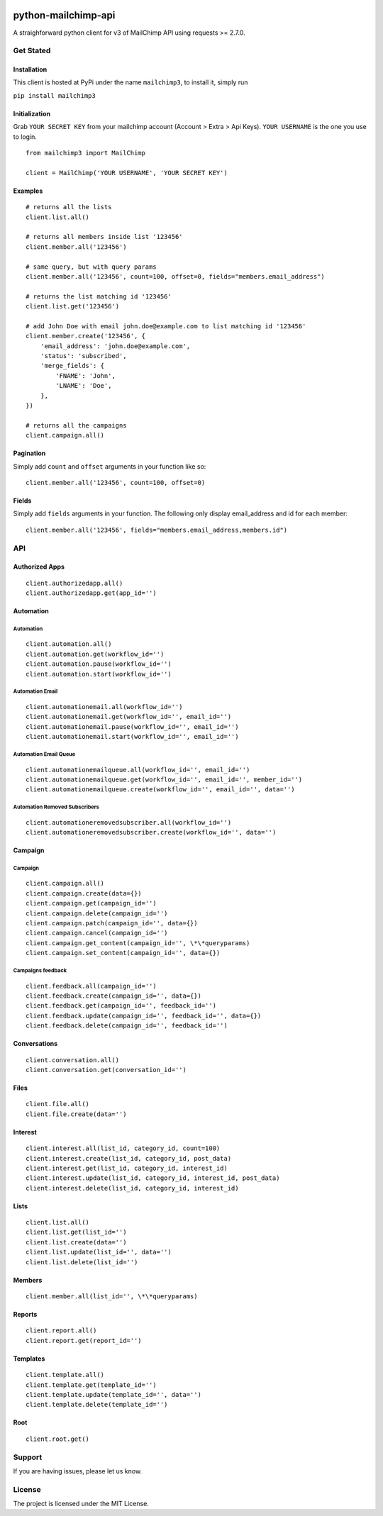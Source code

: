 |mailchimp3 v1.0.17 on PyPi| |MIT license| |Stable|

python-mailchimp-api
====================

A straighforward python client for v3 of MailChimp API using requests >=
2.7.0.

Get Stated
----------

Installation
~~~~~~~~~~~~

This client is hosted at PyPi under the name ``mailchimp3``, to install
it, simply run

``pip install mailchimp3``

Initialization
~~~~~~~~~~~~~~

Grab ``YOUR SECRET KEY`` from your mailchimp account (Account > Extra >
Api Keys). ``YOUR USERNAME`` is the one you use to login.

::

    from mailchimp3 import MailChimp

    client = MailChimp('YOUR USERNAME', 'YOUR SECRET KEY')

Examples
~~~~~~~~

::

    # returns all the lists
    client.list.all()

    # returns all members inside list '123456'
    client.member.all('123456')

    # same query, but with query params
    client.member.all('123456', count=100, offset=0, fields="members.email_address")

    # returns the list matching id '123456'
    client.list.get('123456')  

    # add John Doe with email john.doe@example.com to list matching id '123456'
    client.member.create('123456', {
        'email_address': 'john.doe@example.com',
        'status': 'subscribed',
        'merge_fields': {
            'FNAME': 'John',
            'LNAME': 'Doe',
        },
    })

    # returns all the campaigns
    client.campaign.all()

Pagination
~~~~~~~~~~

Simply add ``count`` and ``offset`` arguments in your function like so:

::

    client.member.all('123456', count=100, offset=0)

Fields
~~~~~~

Simply add ``fields`` arguments in your function. The following only
display email\_address and id for each member:

::

    client.member.all('123456', fields="members.email_address,members.id")

API
---

Authorized Apps
~~~~~~~~~~~~~~~

::

    client.authorizedapp.all()
    client.authorizedapp.get(app_id='')

Automation
~~~~~~~~~~

Automation
^^^^^^^^^^

::

    client.automation.all()
    client.automation.get(workflow_id='')
    client.automation.pause(workflow_id='')
    client.automation.start(workflow_id='')

Automation Email
^^^^^^^^^^^^^^^^

::

    client.automationemail.all(workflow_id='')
    client.automationemail.get(workflow_id='', email_id='')
    client.automationemail.pause(workflow_id='', email_id='')
    client.automationemail.start(workflow_id='', email_id='')

Automation Email Queue
^^^^^^^^^^^^^^^^^^^^^^

::

    client.automationemailqueue.all(workflow_id='', email_id='')
    client.automationemailqueue.get(workflow_id='', email_id='', member_id='')
    client.automationemailqueue.create(workflow_id='', email_id='', data='')

Automation Removed Subscribers
^^^^^^^^^^^^^^^^^^^^^^^^^^^^^^

::

    client.automationeremovedsubscriber.all(workflow_id='')
    client.automationeremovedsubscriber.create(workflow_id='', data='')

Campaign
~~~~~~~~

Campaign
^^^^^^^^

::

    client.campaign.all()
    client.campaign.create(data={})
    client.campaign.get(campaign_id='')
    client.campaign.delete(campaign_id='')
    client.campaign.patch(campaign_id='', data={})
    client.campaign.cancel(campaign_id='')
    client.campaign.get_content(campaign_id='', \*\*queryparams)
    client.campaign.set_content(campaign_id='', data={})

Campaigns feedback
^^^^^^^^^^^^^^^^^^

::

    client.feedback.all(campaign_id='')
    client.feedback.create(campaign_id='', data={})
    client.feedback.get(campaign_id='', feedback_id='')
    client.feedback.update(campaign_id='', feedback_id='', data={})
    client.feedback.delete(campaign_id='', feedback_id='')

Conversations
~~~~~~~~~~~~~

::

    client.conversation.all()
    client.conversation.get(conversation_id='')

Files
~~~~~

::

    client.file.all()
    client.file.create(data='')

Interest
~~~~~~~~

::

    client.interest.all(list_id, category_id, count=100)
    client.interest.create(list_id, category_id, post_data)
    client.interest.get(list_id, category_id, interest_id)
    client.interest.update(list_id, category_id, interest_id, post_data)
    client.interest.delete(list_id, category_id, interest_id)

Lists
~~~~~

::

    client.list.all()
    client.list.get(list_id='')
    client.list.create(data='')
    client.list.update(list_id='', data='')
    client.list.delete(list_id='')

Members
~~~~~~~

::

    client.member.all(list_id='', \*\*queryparams)

Reports
~~~~~~~

::

    client.report.all()
    client.report.get(report_id='')

Templates
~~~~~~~~~

::

    client.template.all()
    client.template.get(template_id='')
    client.template.update(template_id='', data='')
    client.template.delete(template_id='')

Root
~~~~

::

    client.root.get()

Support
-------

If you are having issues, please let us know.

License
-------

The project is licensed under the MIT License.

.. |mailchimp3 v1.0.17 on PyPi| image:: https://img.shields.io/badge/pypi-1.0.17-green.svg
   :target: https://pypi.python.org/pypi/mailchimp3
.. |MIT license| image:: https://img.shields.io/badge/licence-MIT-blue.svg
.. |Stable| image:: https://img.shields.io/badge/status-stable-green.svg

